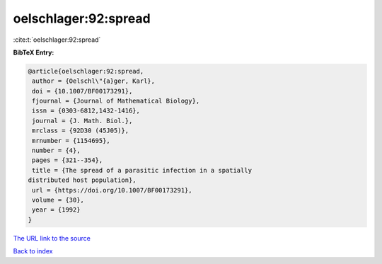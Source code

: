 oelschlager:92:spread
=====================

:cite:t:`oelschlager:92:spread`

**BibTeX Entry:**

.. code-block:: bibtex

   @article{oelschlager:92:spread,
    author = {Oelschl\"{a}ger, Karl},
    doi = {10.1007/BF00173291},
    fjournal = {Journal of Mathematical Biology},
    issn = {0303-6812,1432-1416},
    journal = {J. Math. Biol.},
    mrclass = {92D30 (45J05)},
    mrnumber = {1154695},
    number = {4},
    pages = {321--354},
    title = {The spread of a parasitic infection in a spatially
   distributed host population},
    url = {https://doi.org/10.1007/BF00173291},
    volume = {30},
    year = {1992}
   }

`The URL link to the source <ttps://doi.org/10.1007/BF00173291}>`__


`Back to index <../By-Cite-Keys.html>`__
